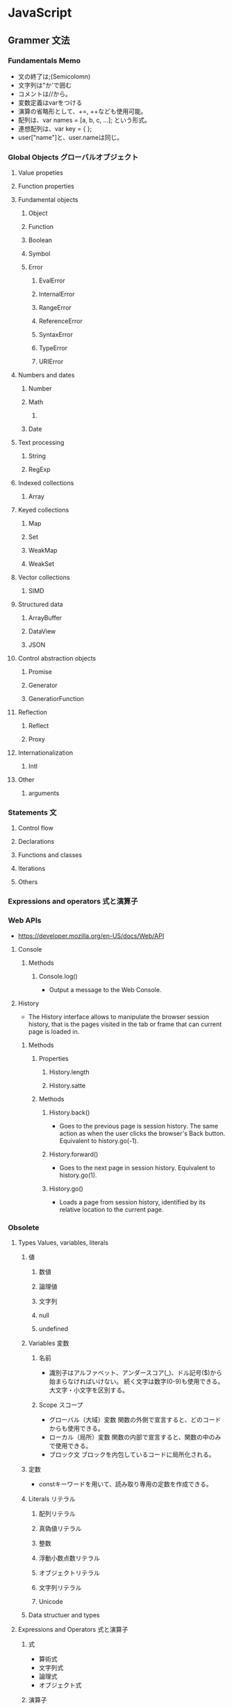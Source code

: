 * JavaScript
** Grammer 文法
*** Fundamentals Memo
- 文の終了は;(Semicolomn)
- 文字列は"か'で囲む
- コメントは//から。
- 変数定義はvarをつける
- 演算の省略形として、+=, ++なども使用可能。
- 配列は、var names = [a, b, c, ...]; という形式。
- 連想配列は、var key = { };
- user["name"]と、user.nameは同じ。

*** Global Objects グローバルオブジェクト
**** Value propeties
**** Function properties
**** Fundamental objects
***** Object
***** Function
***** Boolean
***** Symbol
***** Error
****** EvalError
****** InternalError
****** RangeError
****** ReferenceError
****** SyntaxError
****** TypeError
****** URIError
**** Numbers and dates
***** Number
***** Math
****** 
***** Date
**** Text processing
***** String
***** RegExp
**** Indexed collections
***** Array
**** Keyed collections
***** Map
***** Set
***** WeakMap
***** WeakSet
**** Vector collections
***** SIMD
**** Structured data
***** ArrayBuffer
***** DataView
***** JSON
**** Control abstraction objects
***** Promise
***** Generator
***** GeneratiorFunction
**** Reflection
***** Reflect
***** Proxy
**** Internationalization
***** Intl
**** Other
***** arguments
*** Statements 文
**** Control flow
**** Declarations
**** Functions and classes
**** Iterations
**** Others
*** Expressions and operators 式と演算子
*** Web APIs
- https://developer.mozilla.org/en-US/docs/Web/API
**** Console
***** Methods
****** Console.log()
- 
  Output a message to the Web Console.

**** History
- The History interface allows to manipulate the browser session history,
  that is the pages visited in the tab or frame that can current page is loaded in.

***** Methods

****** Properties
******* History.length
******* History.satte
****** Methods
******* History.back()
- 
  Goes to the previous page is session history.
  The same action as when the user clicks the browser's Back button.
  Equivalent to history.go(-1).

******* History.forward()
- 
  Goes to the next page in session history.
  Equivalent to history.go(1).

******* History.go()
- 
  Loads a page from session history, identified by its relative location to the current page.

*** Obsolete
**** Types Values, variables, literals
***** 値
****** 数値

****** 論理値

****** 文字列

****** null

****** undefined

***** Variables 変数
****** 名前
- 
  識別子はアルファベット、アンダースコア(_)、ドル記号($)から始まらなければいけない。
  続く文字は数字(0-9)も使用できる。
  大文字・小文字を区別する。

****** Scope スコープ
- グローバル（大域）変数
  関数の外側で宣言すると、どのコードからも使用できる。
- ローカル（局所）変数
  関数の内部で宣言すると、関数の中のみで使用できる。
- ブロック文
  ブロックを内包しているコードに局所化される。

***** 定数
- 
  constキーワードを用いて、読み取り専用の定数を作成できる。

***** Literals リテラル
****** 配列リテラル

****** 真偽値リテラル

****** 整数

****** 浮動小数点数リテラル

****** オブジェクトリテラル

****** 文字列リテラル

****** Unicode

***** Data structuer and types
**** Expressions and Operators 式と演算子
***** 式
- 算術式
- 文字列式
- 論理式
- オブジェクト式

***** 演算子

****** 代入演算子

****** 比較演算子

****** 算術演算子

****** ビット演算子

****** 論理演算子

****** 文字列演算子

****** 特殊演算子

**** 正規表現
**** Control flow 条件式
***** ブロック文

***** 条件文

****** if...else

****** switch

***** ループ文

****** for

****** do...while

****** while

****** label

****** break

****** continue

***** オブジェクト操作文

****** for...in

****** for each...in

***** コメント

***** 例外処理分

****** throw

****** try...catch

******* catchブロック

******* finallyブロック

**** 関数

*** W3C
**** Syntax
***** Loop
****** for(;;)
****** for( in )
****** while()
****** do...while()
****** break
****** continue
****** try, catch, throw

**** Function
***** Popup
****** alert
****** confirm
****** prompt

**** Event
***** onload
***** onunload
***** onfocus
***** onblur (when losing focus)
***** onchange
***** onsubmit
***** onmouseover
***** onmouseout

**** Object
***** Document
***** String
****** length
****** toUpperCase()
***** Date
***** Array
***** Boolean
***** Math
***** RegExp
***** Navigator

**** Developer Tool
***** Ctrl-Shift-J or F12

** Edition
*** 5
*** 5.1
*** 6, 2015
- 2015/6/17公開
  
*** 2016(7)
- 策定中
  基本的には、ES6(2015)のバグ修正。加えて、2016/1にStage4となっているProposalが入る。

** 外部Tool
*** 分類
**** MVC
- Backbone.js
**** MVVM
- AngularJS
- Vue.js

**** Virtual DOM
***** React
***** Flux
**** DOM操作
- jQuery

**** テンプレートエンジン
- Underscore.js

**** Webグラフィックス
- three.js
- D3.js

**** altJS
***** CoffeeScript
***** TypeScript
***** Dart
***** Haxe
***** JSX
- 
  DeNAによって開発された。

***** Scala.js
***** Link
- [[http://pepabo.github.io/docs/frontend/standard/javascript-and-altjs.html][JavaScriptとaltJS - pepabo.github.io]]

**** ServerSide
- Node
- Rhino

**** Transpile
***** Babel
- 
  ECMAScript2015(ES6)やECMAScript7で書かれたコードを、
  一般的なブラウザがサポートしているEcmaScript5の形式に出力する。

- 
  [[https://html5experts.jp/kyo_ago/16979/][Babelで始める！モダンJavaScript開発 - HTML5 Experts.js]]

**** Test
- QUnit
- Jasmine

*** jQuery
- 
  容易に記述できるようにするためのJavaScriptライブラリ。

**** Fundamentals
- 使い方
  - 
    1. jQueryオブジェクトを作成（セレクタ）
    2. jQueryオブジェクトに対しメソッドを呼び出す（メソッド）
  
  - format
    $('セレクタ').メソッド(引数);

- 読み込み
  - jQueryの読み込み
    headタグにurlを埋め込むのが一般的。
    <script src="https://~jquery.min.js"></script>

  - jQuery Scriptの読み込み
    bodyタグの最後に書くことで、表示速度を速めることをよく行う。
    <script src="myjQueryScripts.js"></script>

- ファイルの書き方
  $(document).ready()の中に処理を書く。
  省略形として、$(function(){});と書いてもよい。
  
  - format
    $(document).ready(function(){
      // write jQuery here
    });
    
    $(function(){
      // write jQuery here
    });

***** Event
- 処理を行うタイミングを指定できる。

- format
  $('セレクタ').イベント名(function(){
    // 処理
  });
  
***** Variables
- 
  変数をvar宣言して使う。頭に$を用いて、jQueryで使うことを分かりやすくする。

- ex)
  var $div = $('div');

***** Method Chain
- 
  連続してオブジェクトにメソッドを適用する。

- ex)
  $('div').css('color', 'red').html('jQuery');

**** Selector セレクタ
- 基本的にはCSSと同じ方式。

- id
  #で指定する。

- class
  .で指定する。

- this
  イベントが起こった要素を取得できる。クォートでは囲まない。

**** Method メソッド
***** Ajax
***** CSS
****** .css()
- 
  Get the value of a computed style property for the first element in the set of matched elements
  or set one or more CSS properties for every matched element.

***** Effects
****** Basics
******* fadeIn()
- Display the matched elements by fading them to opaque.

******* fadeOut()
- Hide the matched elements by fading them to trasparent.

******* hide()
- Hide the matched elements.

******* show()
- Display the matched elements.
  表示する

******* slideDown()
- Display the matched elements with a sliding motion.
******* slideUp()
- Hide the matched elements with a sliding motion.

***** Events
****** Mouse Event
******* .click()
- Bind an event handler to the "click" JavaScript event, or trigger that event on an element.

******* .hover()
- 
  Bind one or two handlers to the matched elements, to be executed when the mouse pointer enters and leaves the elemensts.
  2つの引数をとる。1つ目はマウスを乗せたとき、2つ目はマウスを除いた時の挙動。カンマで区切る。
  
- ex)
  $('div').hover(
    function(){
      // on mouse event
    },
    function(){
      // off mouse event
    }
  };

***** Manipulation
****** Class Attribute
******* .addClass()
- 
  Adds the specified class(es) to each element in the set of matched elements.

******* .hasClass()
- 
  Determine whether any of the matched elements are assigned the given class.

******* .removeClass()
- 
  Remove a single class, multiple classes, or all classess from each element in the set of matched elements.

****** DOM Insertion, Inside

******* .html()
- 
  Get the HTML contents of the first element in the set of matched elements or set the HTML contents of every matched element.

******* .text()
- 
  Get he combined text contents of each element in the set of matched elements, 
  including their descendants, or set the text contents of the matched elements.

***** Traversing
****** Tree Traversal
******* .children()
- 
  Get the children of each element in the set of matched elements, optionally filtered by a selector.
  自分の一つ下の子要素までを選択。

******* .find()
- 
  Get the descendants of each element in the current set of matched elements, filtered by a selector, jQuery object, or element.
  自分以下の子孫要素を全て選択。

- ex)
  $('Wrapper').find('a').css('color', 'red');

****** Filtering
******* .eq()
- 
  Reduce the set of matched elements to the one at the specified index.
  
**** Memo
***** 読み込む位置
- 
  最近は体感スピード向上のため、</body>直前で読み込むことが多い模様。

**** Link
- [[http://jquery.com/][jQuery]]

** Memo
*** 標準スクリプト言語の指定
- 
  HTML4.01までは、以下の記述によりonclickなどで使われる標準のスクリプト言語指定が推奨されていたが、
  HTML5ではデフォルトがjavascriptとなり、設定不要に。
  <meta http-equiv="Content-Script-Type" content="text/javascript">

*** 変換
- 
  int.toString(2)  // 2進数へ変換
  int.toString(16) // 16進数へ変換
  parseInt(bin,2)  // 2進⇒10進数へ変換
  parseInt(hex,16) // 16進⇒10進数へ変換

*** Math
- 
  Math.random  // 0以上1未満の乱数を取得。
  ex:
      Math.floor(Math.random * 10) // 0以上10未満の自然数を取得
      Math.ceil(Math.random * 10)  // 0以上10以下の自然数を取得、気持ち0含まない。

  Math.pow(x,y) // xのyべき乗

*** DOM
**** window

- setInterval
    一定の遅延間隔を置いて関数を繰り返し呼び出す。
    ex: intervalId = window.setInterval(animate, 500)

- clearInterval
    setIntervalを使用して設定された繰り返し動作をキャンセルする。
    ex: window.clearInterval(intervalID)

***** document

- readyState
    読み込み中の場合"loading",
    パースが完了したがサブリソースが読み込み中の場合"inactivate",
    サブリソースの読み込みも完了した時点で"complete"となる。

*** 条件付コメント
- 
  IEのバージョン5からバージョン9まででサポートされている構文。
  ex) <!--[if lt IE 9]>
  上記はIEのバージョンが9より小さい場合に、コメント内部を実行する条件。

*** 匿名関数の即時実行
- 
  (function(){
    //関数
  })();

*** トラッキングコード
- 
  [[http://web-tan.forum.impressrd.jp/l/6342][Googleアナリティクスとは／衣袋教授のGoogleアナリティクス入門講座 コーナーの記事一覧 - Web担当者Forum]]

*** Modal Window モーダル（用語）
- 
  何らかのウインドウの子ウィンドウとして生成され、
  ユーザーがそれに対して適切に応答しない限り、制御を親ウィンドウに戻さないユーザインターフェイス設計になっているもの。
  
*** ブラウザ上でのJavaScriptの簡単な実行方法
- 管理者ツールのconsoleを利用する
  管理者ツールを立ち上げて、consoleを利用する。
  
** Link
- [[http://www.ecma-international.org/publications/standards/Ecma-262.htm][Standard ECMA-262 - ecma INTERNATIONAL]]
- [[https://developer.mozilla.org/en-US/docs/Web/JavaScript/Guide][JavaScript Guide - MDN]]
  [[https://developer.mozilla.org/ja/docs/Web/JavaScript/Guide][JavaScriptガイド - MDN]]
− [[https://developer.mozilla.org/en-US/docs/Web/JavaScript/Reference][JavaScript reference - MDN]] 
  [[https://developer.mozilla.org/ja/docs/Web/JavaScript/Reference][JavaScriptリファレンス - MDN]]
- [[http://speakingjs.com/][Speaking JavaScript: An In-Depth Guide for Programmers]]
